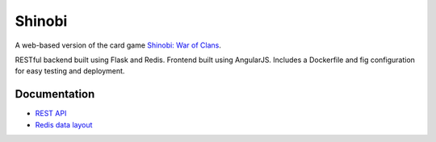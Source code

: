 #######
Shinobi
#######

A web-based version of the card game `Shinobi: War of Clans`_.

RESTful backend built using Flask and Redis. Frontend built using AngularJS.
Includes a Dockerfile and fig configuration for easy testing and deployment.

Documentation
=============

* `REST API <docs/api.rst>`_
* `Redis data layout <docs/redis.rst>`_

.. _`Shinobi: War of Clans`:
    http://boardgamegeek.com/boardgame/128927/shinobi-war-clans
